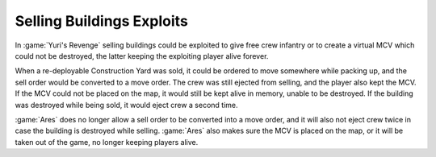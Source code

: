 .. index::
  Exploits; Free crew when selling Construction Yard
  Exploits; Invisible MCV keeping a player alive indefinitely
  Bugs; Crew ejected a second time when destroying buildings while being sold
  Construction Yards; Invisible MCV exploit
  Construction Yards; Giving crew multiple times

==========================
Selling Buildings Exploits
==========================

In :game:`Yuri's Revenge` selling buildings could be exploited to give free crew
infantry or to create a virtual MCV which could not be destroyed, the latter
keeping the exploiting player alive forever.

When a re-deployable Construction Yard was sold, it could be ordered to move
somewhere while packing up, and the sell order would be converted to a move
order. The crew was still ejected from selling, and the player also kept the
MCV. If the MCV could not be placed on the map, it would still be kept alive in
memory, unable to be destroyed. If the building was destroyed while being sold,
it would eject crew a second time.

:game:`Ares` does no longer allow a sell order to be converted into a move
order, and it will also not eject crew twice in case the building is destroyed
while selling. :game:`Ares` also makes sure the MCV is placed on the map, or it
will be taken out of the game, no longer keeping players alive.

.. versionadded:: 0.A
